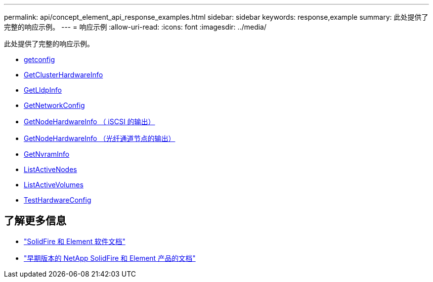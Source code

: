 ---
permalink: api/concept_element_api_response_examples.html 
sidebar: sidebar 
keywords: response,example 
summary: 此处提供了完整的响应示例。 
---
= 响应示例
:allow-uri-read: 
:icons: font
:imagesdir: ../media/


[role="lead"]
此处提供了完整的响应示例。

* xref:reference_element_api_response_example_getconfig.adoc[getconfig]
* xref:reference_element_api_response_example_getclusterhardwareinfo.adoc[GetClusterHardwareInfo]
* xref:reference_element_api_response_example_getlldpinfo.adoc[GetLldpInfo]
* xref:reference_element_api_response_example_getnetworkconfig.adoc[GetNetworkConfig]
* xref:reference_element_api_response_example_getnodehardwareinfo.adoc[GetNodeHardwareInfo （ iSCSI 的输出）]
* xref:reference_element_api_response_example_getnodehardwareinfo_fibre_channel.adoc[GetNodeHardwareInfo （光纤通道节点的输出）]
* xref:reference_element_api_response_example_getnvraminfo.adoc[GetNvramInfo]
* xref:reference_element_api_response_example_listactivenodes.adoc[ListActiveNodes]
* xref:reference_element_api_response_example_listactivevolumes.adoc[ListActiveVolumes]
* xref:reference_element_api_response_example_testhardwareconfig.adoc[TestHardwareConfig]




== 了解更多信息

* https://docs.netapp.com/us-en/element-software/index.html["SolidFire 和 Element 软件文档"]
* https://docs.netapp.com/sfe-122/topic/com.netapp.ndc.sfe-vers/GUID-B1944B0E-B335-4E0B-B9F1-E960BF32AE56.html["早期版本的 NetApp SolidFire 和 Element 产品的文档"^]

